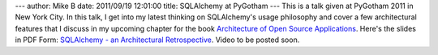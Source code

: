 ---
author: Mike B
date: 2011/09/19 12:01:00
title: SQLAlchemy at PyGotham
---
This is a talk given at PyGotham 2011 in New York City.   In this talk, I get into
my latest thinking on SQLAlchemy's usage philosophy and cover a few architectural features 
that I discuss in my upcoming chapter for the book `Architecture of Open Source Applications <http://www.aosabook.org/>`_.  
Here's the slides in PDF Form: `SQLAlchemy - an Architectural Retrospective </files/2011/sqla_arch_retro.key.pdf>`_.  
Video to be posted soon.

